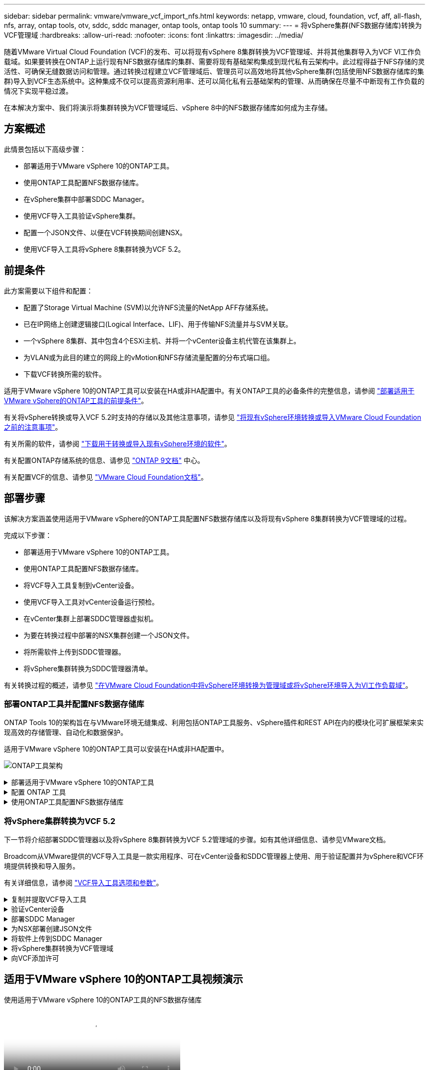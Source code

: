 ---
sidebar: sidebar 
permalink: vmware/vmware_vcf_import_nfs.html 
keywords: netapp, vmware, cloud, foundation, vcf, aff, all-flash, nfs, array, ontap tools, otv, sddc, sddc manager, ontap tools, ontap tools 10 
summary:  
---
= 将vSphere集群(NFS数据存储库)转换为VCF管理域
:hardbreaks:
:allow-uri-read: 
:nofooter: 
:icons: font
:linkattrs: 
:imagesdir: ../media/


[role="lead"]
随着VMware Virtual Cloud Foundation (VCF)的发布、可以将现有vSphere 8集群转换为VCF管理域、并将其他集群导入为VCF VI工作负载域。如果要转换在ONTAP上运行现有NFS数据存储库的集群、需要将现有基础架构集成到现代私有云架构中。此过程得益于NFS存储的灵活性、可确保无缝数据访问和管理。通过转换过程建立VCF管理域后、管理员可以高效地将其他vSphere集群(包括使用NFS数据存储库的集群)导入到VCF生态系统中。这种集成不仅可以提高资源利用率、还可以简化私有云基础架构的管理、从而确保在尽量不中断现有工作负载的情况下实现平稳过渡。

在本解决方案中、我们将演示将集群转换为VCF管理域后、vSphere 8中的NFS数据存储库如何成为主存储。



== 方案概述

此情景包括以下高级步骤：

* 部署适用于VMware vSphere 10的ONTAP工具。
* 使用ONTAP工具配置NFS数据存储库。
* 在vSphere集群中部署SDDC Manager。
* 使用VCF导入工具验证vSphere集群。
* 配置一个JSON文件、以便在VCF转换期间创建NSX。
* 使用VCF导入工具将vSphere 8集群转换为VCF 5.2。




== 前提条件

此方案需要以下组件和配置：

* 配置了Storage Virtual Machine (SVM)以允许NFS流量的NetApp AFF存储系统。
* 已在IP网络上创建逻辑接口(Logical Interface、LIF)、用于传输NFS流量并与SVM关联。
* 一个vSphere 8集群、其中包含4个ESXi主机、并将一个vCenter设备主机代管在该集群上。
* 为VLAN或为此目的建立的网段上的vMotion和NFS存储流量配置的分布式端口组。
* 下载VCF转换所需的软件。


适用于VMware vSphere 10的ONTAP工具可以安装在HA或非HA配置中。有关ONTAP工具的必备条件的完整信息，请参阅 https://docs.netapp.com/us-en/ontap-tools-vmware-vsphere-10/deploy/prerequisites.html#system-requirements["部署适用于VMware vSphere的ONTAP工具的前提条件"]。

有关将vSphere转换或导入VCF 5.2时支持的存储以及其他注意事项，请参见 https://docs.vmware.com/en/VMware-Cloud-Foundation/5.2/vcf-admin/GUID-41CEC8AD-73D1-4FBD-9063-994EA26D2C69.html["将现有vSphere环境转换或导入VMware Cloud Foundation之前的注意事项"]。

有关所需的软件，请参阅 https://docs.vmware.com/en/VMware-Cloud-Foundation/5.2/vcf-admin/GUID-20261403-42CD-42D1-A8FE-CB29816F9825.html["下载用于转换或导入现有vSphere环境的软件"]。

有关配置ONTAP存储系统的信息、请参见 link:https://docs.netapp.com/us-en/ontap["ONTAP 9文档"] 中心。

有关配置VCF的信息、请参见 link:https://docs.vmware.com/en/VMware-Cloud-Foundation/index.html["VMware Cloud Foundation文档"]。



== 部署步骤

该解决方案涵盖使用适用于VMware vSphere的ONTAP工具配置NFS数据存储库以及将现有vSphere 8集群转换为VCF管理域的过程。

完成以下步骤：

* 部署适用于VMware vSphere 10的ONTAP工具。
* 使用ONTAP工具配置NFS数据存储库。
* 将VCF导入工具复制到vCenter设备。
* 使用VCF导入工具对vCenter设备运行预检。
* 在vCenter集群上部署SDDC管理器虚拟机。
* 为要在转换过程中部署的NSX集群创建一个JSON文件。
* 将所需软件上传到SDDC管理器。
* 将vSphere集群转换为SDDC管理器清单。


有关转换过程的概述，请参见 https://docs.vmware.com/en/VMware-Cloud-Foundation/5.2/vcf-admin/GUID-BC8E74A3-26F9-46B7-98E5-DB0CACF47208.html["在VMware Cloud Foundation中将vSphere环境转换为管理域或将vSphere环境导入为VI工作负载域"]。



=== 部署ONTAP工具并配置NFS数据存储库

ONTAP Tools 10的架构旨在与VMware环境无缝集成、利用包括ONTAP工具服务、vSphere插件和REST API在内的模块化可扩展框架来实现高效的存储管理、自动化和数据保护。

适用于VMware vSphere 10的ONTAP工具可以安装在HA或非HA配置中。

image:vmware-vcf-import-nfs-10.png["ONTAP工具架构"]

.部署适用于VMware vSphere 10的ONTAP工具
[%collapsible]
====
在此步骤中、ONTAP工具10使用非HA配置进行部署。

有关HA和非HA配置的其他部署详细信息，请参见 https://docs.netapp.com/us-en/ontap-tools-vmware-vsphere-10/deploy/ontap-tools-deployment.html["部署适用于VMware vSphere的ONTAP工具"]。

. 从下载ONTAP工具10 OVA模板 https://mysupport.netapp.com/site/["NetApp 支持站点"]。
. 在vSphere客户端中、右键单击集群、然后单击*部署OVF模板*
+
image:vmware-vcf-import-nfs-01.png["部署OVF模板"]

+
｛｛｝

. 在*部署OVF模板*中，完成以下步骤：
+
** 选择一个OVF模板。
** 选择名称和文件夹。
** 选择计算资源。
** 查看详细信息。
** 同意许可协议。


. 在模板的*Configuration*页面上，选择部署类型，包括是否在HA配置中部署ONTAP工具。单击“*下一步*”继续。
+
image:vmware-vcf-import-nfs-02.png["配置—部署类型"]

+
｛｛｝

. 在*选择存储*页面上，选择要安装虚拟机的数据存储库，然后单击*下一步*。
. 选择ONTAP工具VM要与之通信的网络。单击“*下一步*”继续。
. 在"Customize temple"(自定义模板)窗口中、填写所有必需信息。
+
** 应用程序用户名和密码
** 选择是否启用ASUP (自动支持)、包括代理URL。
** 管理员用户名和密码。
** NTP服务器。
** 维护用户名和密码(在控制台上使用的maint帐户)。
** 提供部署配置所需的IP地址。
** 提供节点配置的所有网络连接信息。
+
image:vmware-vcf-import-nfs-03.png["自定义模板"]

+
｛｛｝



. 最后，单击*下一步*继续，然后单击*完成*开始部署。


====
.配置 ONTAP 工具
[%collapsible]
====
安装ONTAP工具虚拟机并启动后、需要进行一些基本配置、例如添加要管理的vCenter服务器和ONTAP存储系统。有关详细信息、请参见上的文档 https://docs.netapp.com/us-en/ontap-tools-vmware-vsphere-10/index.html["适用于VMware vSphere的ONTAP工具文档"]。

. 要配置要使用ONTAP工具管理的vCenter实例、请参见 https://docs.netapp.com/us-en/ontap-tools-vmware-vsphere-10/configure/add-vcenter.html["添加vCenter实例"]。
. 要添加ONTAP存储系统、请登录到vSphere Client并导航到左侧的主菜单。单击NetApp ONTAP tools*以启动用户界面。
+
image:vmware-vcf-import-nfs-04.png["打开ONTAP工具"]

+
｛｛｝

. 导航到左侧菜单中的*存储后端*，然后单击*添加*以访问*添加存储后端*窗口。
. 填写要管理的ONTAP存储系统的IP地址和凭据。单击*Add*完成。
+
image:vmware-vcf-import-nfs-05.png["添加存储后端"]




NOTE: 此时、存储后端将使用集群IP地址添加到vSphere客户端UI中。这样便可全面管理存储系统中的所有SVM。或者，也可以使用位于的ONTAP Tools Manager添加存储后端并将其与vCenter实例关联 `https://loadBalanceIP:8443/virtualization/ui/`。使用此方法、只能在vSphere客户端UI中添加SVM凭据、从而更精细地控制存储访问。

====
.使用ONTAP工具配置NFS数据存储库
[%collapsible]
====
ONTAP工具可将功能集成到整个vSphere客户端UI中。在此步骤中、将从存储清单页面配置NFS数据存储库。

. 在vSphere Client中、导航到存储清单。
. 导航到*操作> NetApp ONTAP工具>创建数据存储库*。
+
image:vmware-vcf-import-nfs-06.png["创建数据存储库"]

+
｛｛｝

. 在*创建数据存储库*向导中，选择要创建的数据存储库类型。选项包括NFS或VMFS。
. 在*名称和协议*页面上，填写数据存储库的名称、大小和要使用的NFS协议。
+
image:vmware-vcf-import-nfs-07.png["名称和协议"]

+
｛｛｝

. 在*存储*页面上、选择ONTAP存储平台和Storage Virtual Machine (SVM)。您也可以在此处选择任何可用的自定义导出策略。单击“*下一步*”继续。
+
image:vmware-vcf-import-nfs-08.png["存储页面"]

+
｛｛｝

. 在*Storage Attributes*页面上，选择要使用的存储聚合。单击“*下一步*”继续。
. 在*Summary (摘要)*页面上，查看相关信息，然后单击*Finish (完成)*开始配置过程。ONTAP工具将在ONTAP存储系统上创建一个卷、并将其作为NFS数据存储库挂载到集群中的所有ESXi主机。
+
image:vmware-vcf-import-nfs-09.png["摘要页面"]



====


=== 将vSphere集群转换为VCF 5.2

下一节将介绍部署SDDC管理器以及将vSphere 8集群转换为VCF 5.2管理域的步骤。如有其他详细信息、请参见VMware文档。

Broadcom从VMware提供的VCF导入工具是一款实用程序、可在vCenter设备和SDDC管理器上使用、用于验证配置并为vSphere和VCF环境提供转换和导入服务。

有关详细信息，请参阅 https://docs.vmware.com/en/VMware-Cloud-Foundation/5.2/vcf-admin/GUID-44CBCB85-C001-41B2-BBB4-E71928B8D955.html["VCF导入工具选项和参数"]。

.复制并提取VCF导入工具
[%collapsible]
====
在vCenter设备上使用VCF导入工具验证vSphere集群在VCF转换或导入过程中是否处于运行状况良好的状态。

完成以下步骤：

. 按照VMware文档中的步骤 https://docs.vmware.com/en/VMware-Cloud-Foundation/5.2/vcf-admin/GUID-6ACE3794-BF52-4923-9FA2-2338E774B7CB.html["将VCF导入工具复制到目标vCenter设备"]将VCF导入工具复制到正确的位置。
. 使用以下命令提取捆绑包：
+
....
tar -xvf vcf-brownfield-import-<buildnumber>.tar.gz
....


====
.验证vCenter设备
[%collapsible]
====
使用VCF导入工具在转换之前验证vCenter设备。

. 按照中的步骤 https://docs.vmware.com/en/VMware-Cloud-Foundation/5.2/vcf-admin/GUID-AC6BF714-E0DB-4ADE-A884-DBDD7D6473BB.html["转换前在目标vCenter上运行预检"]运行验证。
. 以下输出显示vCenter设备已通过预检。
+
image:vmware-vcf-import-nfs-11.png["vcf导入工具预检"]



====
.部署SDDC Manager
[%collapsible]
====
SDDC管理器必须位于要转换为VCF管理域的vSphere集群上。

按照VMware Docs中的部署说明完成部署。

请参阅 https://docs.vmware.com/en/VMware-Cloud-Foundation/5.2/vcf-admin/GUID-8F4D1F50-1ABF-465E-8AB8-036A2DFBE933.html["在目标vCenter上部署SDDC Manager设备"]。

有关详细信息，请参见 link:https://docs.vmware.com/en/VMware-Cloud-Foundation/5.1/vcf-admin/GUID-45A77DE0-A38D-4655-85E2-BB8969C6993F.html["佣金主机"] 在VCF管理指南中。

====
.为NSX部署创建JSON文件
[%collapsible]
====
要在将vSphere环境导入或转换为VMware Cloud Foundation时部署NSX Manager、请创建NSX部署规范。NSX部署至少需要3台主机。


NOTE: 在转换或导入操作中部署NSX Manager集群时、会利用NSX-VLAN网络。有关NSX-VLAN网络连接限制的详细信息、请参阅"将现有vSphere环境转换或导入VMware Cloud Foundation之前的注意事项"一节。有关NSX-VLAN网络连接限制的信息，请参阅 https://docs.vmware.com/en/VMware-Cloud-Foundation/5.2/vcf-admin/GUID-41CEC8AD-73D1-4FBD-9063-994EA26D2C69.html["将现有vSphere环境转换或导入VMware Cloud Foundation之前的注意事项"]。

以下是用于NSX部署的JSON文件示例：

....
{
  "license_key": "xxxxx-xxxxx-xxxxx-xxxxx-xxxxx",
  "form_factor": "medium",
  "admin_password": "NetApp!23456789",
  "install_bundle_path": "/tmp/vcfimport/bundle-133764.zip",
  "cluster_ip": "172.21.166.72",
  "cluster_fqdn": "vcf-m02-nsx01.sddc.netapp.com",
  "manager_specs": [{
    "fqdn": "vcf-m02-nsx01a.sddc.netapp.com",
    "name": "vcf-m02-nsx01a",
    "ip_address": "172.21.166.73",
    "gateway": "172.21.166.1",
    "subnet_mask": "255.255.255.0"
  },
  {
    "fqdn": "vcf-m02-nsx01b.sddc.netapp.com",
    "name": "vcf-m02-nsx01b",
    "ip_address": "172.21.166.74",
    "gateway": "172.21.166.1",
    "subnet_mask": "255.255.255.0"
  },
  {
    "fqdn": "vcf-m02-nsx01c.sddc.netapp.com",
    "name": "vcf-m02-nsx01c",
    "ip_address": "172.21.166.75",
    "gateway": "172.21.166.1",
    "subnet_mask": "255.255.255.0"
  }]
}
....
将JSON文件复制到SDDC Manager上的目录中。

====
.将软件上传到SDDC Manager
[%collapsible]
====
将VCF导入工具和NSX部署包复制到SDDC Manager上的/HOME/vcf/vcfimport目录中。

有关详细说明、请参见 https://docs.vmware.com/en/VMware-Cloud-Foundation/5.2/vcf-admin/GUID-9A47E74A-439B-49ED-A4AB-274BD570C823.html["将所需软件上传到SDDC Manager设备"]。

====
.将vSphere集群转换为VCF管理域
[%collapsible]
====
VCF导入工具用于执行转换过程。从/HOME/vcf/vcf-import-pack包/vcf-brownfield-import-vcf-brownfield-toolset目录运行以下命令、以查看<version>导入工具函数的打印输出：

....
python3 vcf_brownfield.py --help
....
运行以下命令将vSphere集群转换为VCF管理域并部署NSX集群：

....
python3 vcf_brownfield.py convert --vcenter '<vcenter-fqdn>' --sso-user '<sso-user>' --domain-name '<wld-domain-name>' --nsx-deployment-spec-path '<nsx-deployment-json-spec-path>'
....
有关完整说明，请参阅 https://docs.vmware.com/en/VMware-Cloud-Foundation/5.2/vcf-admin/GUID-6EEE731E-C3C4-40AD-A45D-5BAD2C4774AB.html["vcf转换过程"]。

====
.向VCF添加许可
[%collapsible]
====
完成转换后、必须向环境中添加许可。

. 登录到SDDC Manager用户界面。
. 导航到导航窗格中的*管理>许可*。
. 单击*+许可证密钥*。
. 从下拉菜单中选择产品。
. 输入许可证密钥。
. 提供许可证说明。
. 单击 * 添加 * 。
. 对每个许可证重复上述步骤。


====


== 适用于VMware vSphere 10的ONTAP工具视频演示

.使用适用于VMware vSphere 10的ONTAP工具的NFS数据存储库
video::1e4c3701-0bc2-41fa-ac93-b2680147f351[panopto,width=360]